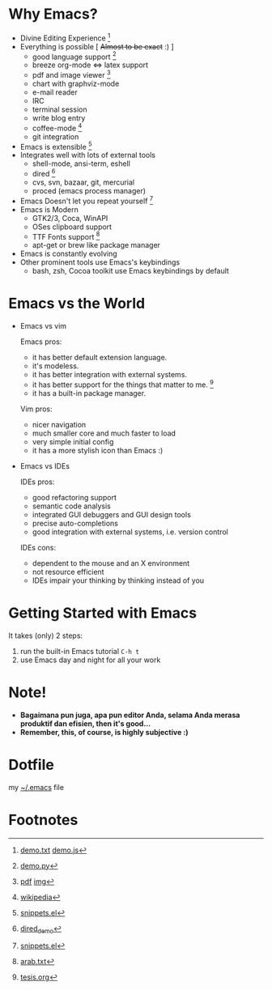 * Why Emacs?
  - Divine Editing Experience [fn:1]
  - Everything is possible [ +Almost to be exact+ :) ]
    - good language support [fn:2]
    - breeze org-mode <=> latex support
    - pdf and image viewer [fn:5]
    - chart with graphviz-mode
    - e-mail reader
    - IRC
    - terminal session
    - write blog entry
    - coffee-mode [fn:8]
    - git integration
  - Emacs is extensible [fn:3]
  - Integrates well with lots of external tools
    - shell-mode, ansi-term, eshell
    - dired [fn:7]
    - cvs, svn, bazaar, git, mercurial
    - proced (emacs process manager)
  - Emacs Doesn't let you repeat yourself [fn:3]
  - Emacs is Modern
    - GTK2/3, Coca, WinAPI
    - OSes clipboard support
    - TTF Fonts support [fn:6]
    - apt-get or brew like package manager
  - Emacs is constantly evolving
  - Other prominent tools use Emacs's keybindings
    - bash, zsh, Cocoa toolkit use Emacs keybindings by default
* Emacs vs the World
  - Emacs vs vim

    Emacs pros:
    - it has better default extension language.
    - it's modeless.
    - it has better integration with external systems.
    - it has better support for the things that matter to me. [fn:4]
    - it has a built-in package manager.

    Vim pros:
    - nicer navigation
    - much smaller core and much faster to load
    - very simple initial config
    - it has a more stylish icon than Emacs :)
  - Emacs vs IDEs

    IDEs pros:
    - good refactoring support
    - semantic code analysis
    - integrated GUI debuggers and GUI design tools
    - precise auto-completions
    - good integration with external systems, i.e. version control

    IDEs cons:
    - dependent to the mouse and an X environment
    - not resource efficient
    - IDEs impair your thinking by thinking instead of you

* Getting Started with Emacs
  It takes (only) 2 steps:
  1. run the built-in Emacs tutorial ~C-h t~
  2. use Emacs day and night for all your work

* Note!
  - *Bagaimana pun juga, apa pun editor Anda, selama Anda merasa
    produktif dan efisien, then it's good...*
  - *Remember, this, of course, is highly subjective :)*

* Dotfile
my [[./demo/.emacs][~/.emacs]] file

* Footnotes
[fn:1] [[./demo/demo.txt][demo.txt]] [[./demo/demo.js][demo.js]]

[fn:2] [[./demo/demo.py][demo.py]]

[fn:3] [[./demo/snippets.el][snippets.el]]

[fn:4] [[./demo/pdf/tesis.org][tesis.org]]

[fn:5] [[./demo/emacs_docs.pdf][pdf]] [[./demo/emacs_learning_curve.jpg][img]]

[fn:6] [[./demo/arab.txt][arab.txt]]

[fn:7] [[./demo/dired_demo][dired_demo]]

[fn:8] [[http://en.wikipedia.org/wiki/Hyper_Text_Coffee_Pot_Control_Protocol][wikipedia]]


